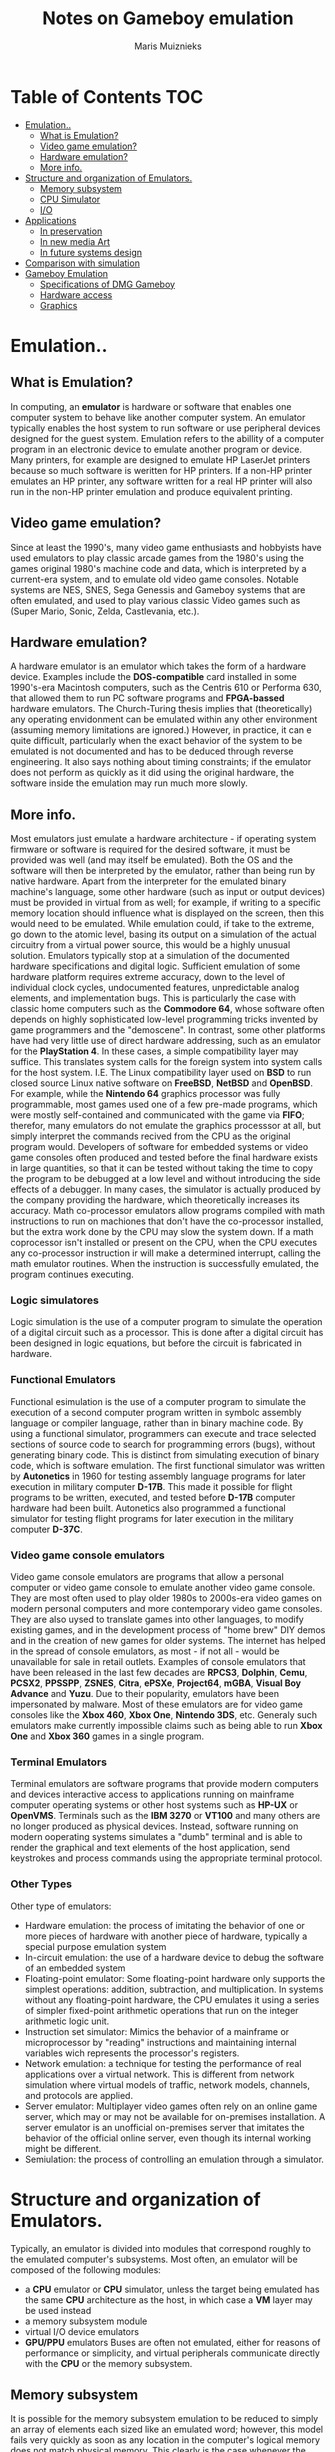 #+TITLE: Notes on Gameboy emulation
#+AUTHOR: Maris Muiznieks
#+EMAIL: maris.muiznieks@lumi.moe
#+OPTIONS: toc:nil
#+TOC: headline 3

* Table of Contents :TOC:
- [[#emulation][Emulation..]]
  - [[#what-is-emulation][What is Emulation?]]
  - [[#video-game-emulation][Video game emulation?]]
  - [[#hardware-emulation][Hardware emulation?]]
  - [[#more-info][More info.]]
- [[#structure-and-organization-of-emulators][Structure and organization of Emulators.]]
  - [[#memory-subsystem][Memory subsystem]]
  - [[#cpu-simulator][CPU Simulator]]
  - [[#io][I/O]]
- [[#applications][Applications]]
  - [[#in-preservation][In preservation]]
  - [[#in-new-media-art][In new media Art]]
  - [[#in-future-systems-design][In future systems design]]
- [[#comparison-with-simulation][Comparison with simulation]]
- [[#gameboy-emulation][Gameboy Emulation]]
  - [[#specifications-of-dmg-gameboy][Specifications of DMG Gameboy]]
  - [[#hardware-access][Hardware access]]
  - [[#graphics][Graphics]]

* Emulation..
** What is Emulation?
In computing, an *emulator* is hardware or software that enables one computer system to behave like another computer system. An emulator typically enables the host system to run software or use peripheral devices designed for the guest system. Emulation refers to the abillity of a computer program in an electronic device to emulate another program or device.
Many printers, for example are designed to emulate HP LaserJet printers because so much software is weritten for HP printers. If a non-HP printer emulates an HP printer, any software written for a real HP printer will also run in the non-HP printer emulation and produce equivalent printing.
** Video game emulation?
Since at least the 1990's, many video game enthusiasts and hobbyists have used emulators to play classic arcade games from the 1980's using the games original 1980's machine code and data, which is interpreted by a current-era system, and to emulate old video game consoles. Notable systems are NES, SNES, Sega Genessis and Gameboy systems that are often emulated, and used to play various classic Video games such as (Super Mario, Sonic, Zelda, Castlevania, etc.).
** Hardware emulation?
A hardware emulator is an emulator which takes the form of a hardware device. Examples include the *DOS-compatible* card installed in some 1990's-era Macintosh computers, such as the Centris 610 or Performa 630, that allowed them to run PC software programs and *FPGA-bassed* hardware emulators. The Church-Turing thesis implies that (theoretically) any operating envidonment can be emulated within any other environment (assuming memory limitations are ignored.) However, in practice, it can e quite difficult, particularly when the exact behavior of the system to be emulated is not documented and has to be deduced through reverse engineering. It also says nothing about timing constraints; if the emulator does not perform as quickly as it did using the original hardware, the software inside the emulation may run much more slowly.
** More info.
Most emulators just emulate a hardware architecture - if operating system firmware or software is required for the desired software, it must be provided was well (and may itself be emulated). Both the OS and the software will then be interpreted by the emulator, rather than being run by native hardware. Apart from the interpreter for the emulated binary machine's language, some other hardware (such as input or output devices)
must be provided in virtual from as well; for example, if writing to a specific memory location should influence what is displayed on the screen, then this would need to be emulated. While emulation could, if take to the extreme, go down to the atomic level, basing its output on a simulation of the actual circuitry from a virtual power source, this would be a highly unusual solution. Emulators typically stop at a simulation of the documented hardware specifications and digital logic. Sufficient emulation of some hardware platform requires extreme accuracy, down to the level of individual clock cycles, undocumented features, unpredictable analog elements, and implementation bugs. This is particularly the case with classic home computers such as the *Commodore 64*, whose software often depends on highly sophisticated low-level programming tricks invented by game programmers and the "demoscene".
In contrast, some other platforms have had very little use of direct hardware addressing, such as an emulator for the *PlayStation 4*. In these cases, a simple compatibility layer may suffice. This translates system calls for the foreign system into system calls for the host system. I.E. The Linux compatibility layer used on *BSD* to run closed source Linux native software on *FreeBSD*, *NetBSD* and *OpenBSD*. For example, while the *Nintendo 64* graphics processor was fully programmable, most games used one of a few pre-made programs, which were mostly self-contained and communicated with the game via *FIFO*; therefor, many emulators do not emulate the graphics processsor at all, but simply interpret the commands recived from the CPU as the original program would. Developers of software for embedded systems or video game consoles often produced and tested before the final hardware exists in large quantities, so that it can be tested without taking the time to copy the program to be debugged at a low level and without introducing the side effects of a debugger. In many cases, the simulator is actually produced by the company providing the hardware, which theoretically increases its accuracy. Math co-processor emulators allow programs compiled with math instructions to run on machiones that don't have the co-processor installed, but the extra work done by the CPU may slow the system down. If a math coprocessor isn't installed or present on the CPU, when the CPU executes any co-processor instruction ir will make a determined interrupt, calling the math emulator routines. When the instruction is successfully emulated, the program continues executing.
*** Logic simulatores
Logic simulation is the use of a computer program to simulate the operation of a digital circuit such as a processor. This is done after a digital circuit has been designed in logic equations, but before the circuit is fabricated in hardware.
*** Functional Emulators
Functional esimulation is the use of a computer program to simulate the execution of a second computer program written in symbolc assembly language or compiler language, rather than in binary machine code. By using a functional simulator, programmers can execute and trace selected sections of source code to search for programming errors (bugs), without generating binary code. This is distinct from simulating execution of binary code, which is software emulation. The first functional simulator was written by *Autonetics* in 1960 for testing assembly language programs for later execution in military computer *D-17B*. This made it possible for flight programs to be written, executed, and tested before *D-17B* computer hardware had been built. Autonetics also programmed a functional simulator for testing flight programs for later execution in the military computer *D-37C*.
*** Video game console emulators
Video game console emulators are programs that allow a personal computer or video game console to emulate another video game console. They are most often used to play older 1980s to 2000s-era video games on modern personal computers and more contemporary video game consoles. They are also uysed to translate games into other languages, to modify existing games, and in the development process of "home brew" DIY demos and in the creation of new games for older systems. The internet has helped in the spread of console emulators, as most - if not all - would be unavailable for sale in retail outlets. Examples of console emulators that have been released in the last few decades are *RPCS3*, *Dolphin*, *Cemu*, *PCSX2*, *PPSSPP*, *ZSNES*, *Citra*, *ePSXe*, *Project64*, *mGBA*, *Visual Boy Advance* and *Yuzu*.
Due to their popularity, emulators have been impersonated by malware. Most of these emulators are for video game consoles like the *Xbox 460*, *Xbox One*, *Nintendo 3DS*, etc.
Generaly such emulators make currently impossible claims such as being able to run *Xbox One* and *Xbox 360* games in a single program.
*** Terminal Emulators
Terminal emulators are software programs that provide modern computers and devices interactive access to applications running on mainframe computer operating systems or other host systems such as *HP-UX* or *OpenVMS*. Terminals such as the *IBM 3270* or *VT100* and many others are no longer produced as physical devices. Instead, software running on modern ooperating systems simulates a "dumb" terminal and is able to render the graphical and text elements of the host application, send keystrokes and process commands using the appropriate terminal protocol.
*** Other Types
Other type of emulators:
- Hardware emulation: the process of imitating the behavior of one or more pieces of hardware with another piece of hardware, typically a special purpose emulation system
- In-circuit emulation: the use of a hardware device to debug the software of an embedded system
- Floating-point emulator: Some floating-point hardware only supports the simplest operations: addition, subtraction, and multiplication. In systems without any floating-point hardware, the CPU emulates it using a series of simpler fixed-point arithmetic operations that run on the integer arithmetic logic unit.
- Instruction set simulator: Mimics the behavior of a mainframe or microprocessor by "reading" instructions and maintaining internal variables wich represents the processor's registers.
- Network emulation: a technique for testing the performance of real applications over a virtual network. This is different from network simulation where virtual models of traffic, network models, channels, and protocols are applied.
- Server emulator: Multiplayer video games often rely on an online game server, which may or may not be available for on-premises installation. A server emulator is an unofficial on-premises server that imitates the behavior of the official online server, even though its internal working might be different.
- Semiulation: the process of controlling an emulation through a simulator.

* Structure and organization of Emulators.
Typically, an emulator is divided into modules that correspond roughly to the emulated computer's subsystems. Most often, an emulator will be composed of the following modules:
- a *CPU* emulator or *CPU* simulator, unless the target being emulated has the same *CPU* architecture as the host, in which case a *VM* layer may be used instead
- a memory subsystem module
- virtual I/O device emulators
- *GPU/PPU* emulators
  Buses are often not emulated, either for reasons of performance or simplicity, and virtual peripherals communicate directly with the *CPU* or the memory subsystem.

** Memory subsystem
It is possible for the memory subsystem emulation to be reduced to simply an array of elements each sized like an emulated word; however, this model fails very quickly as soon as any location in the computer's logical memory does not match physical memory. This clearly is the case whenever the emulated hardware allows for advanced memory management ( in which case, the *MMU* logic can be embedded in the memory emulator, made a module of its own, or sometimes integrated into the *CPU* simulator). Even if the emulated computer does not fear an *MMU*, though, there are usually other factors that break the equivalence between logical and physical memory: many architectures offer memmory-mapped I/O; even those that do not often have a block of logical memory mapped to *ROM*, which means that the memory-array module must be discarded if the read-only naturte of *ROM* is to be emulated. Features such as bank switching or segmentation may also complicate memory emulation. As a result, most emulators implement at least two procedures for writing to and reading from logical memory, and it is the procedures' duty to map every access to the correct location of the correct object.

On a base-limit addressing system where memory from address 0 to address _ROMSIZE-1_ is read-only memory, while the rest is *RAM*, something along the lines of the following procedures would be typical:
#+begin_src C
void WriteMemory(word addr, word val)
{
    word RealAddr = addr + BaseRegister;
    if ((RealAddr < LimitRegister) && (RealAddr > ROMSIZE))
        Memory[RealAddr] = val;
    else
        RaiseInterrupt(INT_SEGFAULT);
}

void ReadMemory(word addr)
{
    word RealAddr = addr + BaseRegister;
    if (RealAddr < LimitRegister)
        return Memory[RealAddr];
    else
        return NULL;
}
#+end_src
** CPU Simulator
The *CPU* simulator is often the most complicated part of an emulator. Many emulators are written using "pre-packaged" CPU simulators, in order to concentrate on good and efficient emulation of a specific machine. The simplest form of a CPU simulator is an interpreter, which is a computer program that follows the execution flow of the emulated program code and, for every machine code instruction encountered, executes operations on the host processor that are semantically equivalent to the original instructions. This is made possible by assigning a variable to each register and flag of the simulated CPU. The logic of the simulated CPU can then more or less be directly translated into software algorithms, create a software reimplementation that basically mirrors the original hardware implementation.
The following example illustrates how CPU simulation can be accomplished by an interpreter. In this case, interrupts are checked-for before every instruction executed, though this behavior is rare in real emulators for performance reasons (it is generally faster to use a subroutine to do the work of an interrupt).
#+begin_src C
void execute()
{
    if (interupt != INT_NONE) {
        SuperUser = TRUE;
        WriteMemory(++SP, PC);
        PC = InterruptPtr;
    }
    switch (ReadMemory(PC++)) {
        // Instruction handling goes here.
        default:
            Interrupt = INT_ILLEGAL;
    }
}
#+end_src
Interpreters are very popular as computer simulations, as they are much simpler to implement than more time-efficient alternative solutions, and their speed is more than adequate for emulating computers of more than roughly a decade ago on modern machines. However, the speed penalty inherent in intepretation can be a problem when emulating computers whose processor speed is on the same order of magnitude as the hoste machine. Until not many years ago, emulation in such situations was considered cimpletely impractical by many.
What allowed breaking through this restriction were the advances in dynamic recompilation techniques. Simple a _priori_ translation of emulated program code into code runnable on the host archictecture is usually impossible because of several reasons:
- code may be modified while in Ram, even if it is modified only by the emulated operating system when loading the code (for example from disk)
- there may not be a way to reliably distinguish data (which should not be translated) from executable code.
Various forms of dynamic recompilation, includeing the popular Just in Time compiler (JIT) technique, try to circumvent these problems by waiting until the processor control flow jumps into location containing untranslated code, and only then JIT translates a block of the code into host code that can be executed. The translated code is kept in a code cache, and the original code is not lost or affected; this way, even data segments can be (meaninglessly) translated by the recompiler, resulting in no more than a waste of translation time. Speed may not be desirable as some older games were not designed with the speed of faster computers in mind. A game designed for a 30MHz PC with a level timer of 300 game seconds might only give the player 30 seconds on a 300MHz PC. Other programs, such as some DOS programs, may not even run on faster computers. Particularly when emulating computers which were "closed-box", in which changes to the core of the system were not typical, software may use techniques that depend on specific charecteristics of the computer it ran on and thus precise control of the speed of emulation is important for such applications to be properly emulated.
** I/O
Most emulators do not, as mentioned earlier, emulate the main system bus; each I/O device is thus often treated as a special case, and no consistent interface for virtual peripherals is provided. This can result in a performance advantage, since each I/O module can be tailored to the charecteristics of the emulated device; designs based on a standard, unified I/O API can, however rival such simpler models, if well thoguht-out, and they have the additional advantage of "automatically" providing a plug-in service through which third-party virtual devices can be used within the emulator. A unified I/O API may not necessarily mirror the structure of the real hardware bus: bus designe is limited by several electric constraints and a need for hardware concurrency management that can mostly be ignored in a software implementation.
Even in emulators that treat each device as a special case, there is usually a common basic Infrastructure for:
- managing interrupts, by means of a proccedure that sets flags readable by the CPU simulator whenever an interrupt is raised, allowing the virtual CPU to "poll for (virtual) interrupts"
- wiriting to and reading from physical memory, by means of two procedures similar to the ones dealing with logical memory (although, contrary to the latter, the former can often be left out, and direct references to the memory array be employed instead)
* Applications
** In preservation
Emulation is one strategy in pursuit of digital preservation and combating obsolescence. Emulation focuses on recreating an original computer environment, which can be time-consuming and difficult to achieve, but valuable because of its ability to maintain a closer connection to the authenticity of the digital object, operating system, or even gaming platform. Emulation addresses the original hardware and software environment of the digital object, and recreates it on a current machine. The emulator allows the user to have access to any kind of application or operating system on a current platform, while the software runs as it did in its original environment. Jeffery Rothenberg, an early proponent of emulation as a digital preservation strategy states, "the ideal approach would provide a single extensible, long-term solution that can be designed once and for all and applied uniformly, automatically, and in organized synchrony (for example, at every refresh cycle) to all types of documents and media". He further states that this should not only apply to out of data systems, but also be upwardly mobile to future unknown systems. practically speaking, when a certain application is released in a new version, rather than address compatibility issues and migration for every digital object created in the previous version of that application, one could create an emulator for the application, allowing access to all of said digital objects.
*** Benefits
- Potentially better graphics quality than original hardware.
- Potentially additional features original hardware didn't have.
- Emulators maintain the original look, feel and behavior of the digital object, which is just as important as the digital data itself.
- Reduces labor hours, because rather than continuing an ongoing task of continual data migration for every digital object, once the library of past and present operating systems and application software is established in an emulator, these same technologies are used for every document using these platforms.
- Many emulators have already been developed and released under the *GNU General Public License* through the open source environment, allowing for wide scale collaboration.
- Emulators allow software exclusive to one system to be used on another. For example, a PlayStation 2 exclusive video game could be played on a PC using an emulator. This is especially useful when the original system is difficult to obtain and the analog-digital adapter can't be obtained or doesn't exits.
*** Obstacles
- The legality surrounding Intelectual property rights is an ongoing issue. many development teams, companies, and technology vendors alike somtimes implemented non-standard features during program development in order to establish their niche in the market, while simultaneously applying ongoing upgrades to remain competitive. While this may have advanced the technology industry and increased vendor's market share, it has left users lost in a preservation nightmare with little supporting documentation dute to the proprietary nature of the hardware and software.
- Copyright laws are not yet in effect to address saving the documentation and specification of proprietary software and hardware in an emulator module.
- Emulators are often used as a copyright infringement tool, since they allow users to play video games without having to buy the console, and rarely make any attempt to prevent the use of illegal copies. This leads to a number of legal uncertainties regarding emulation, and leads to software being programmed to refuse to work if it can tell the host is an emulator; some video games in particular will continue to run, but not allow the player to progress beyound some late stage in the game, often appearing to be faulty or just extremely difficult. These protections make it more difficult to design emulators, since they must be accurate enough to avoid triggering the procections, whose effects may not be obvious.
- Emulators require better hardware than the original system has.
** In new media Art
Because of its primary use of digital formats, new media art relies heavily on emulation as preservation strategy. Artists such as Cory Arcangel specialize in resurrecting obsolete technologies in their artwork and recognize the importance of a decentralized and deinstitutionalized process for the preservation of digital culture. In many cases, the goal of emulation in new media art is to preserve a digital medium so it can be saved indefinitely and reproduce without error, so that there is no reliance on hardware that ages and becomes obsolete. The paradox is that the emulation and the emulator have to be made to work on future computers.
** In future systems design
Emulation techniques are commonly used during the designe and development of new systems. It eases the development process by providing the ability to detect, recreate and repair flaws in the design even before the system is actually built it is particularly useful in the designe of multi-core systems, where concurrency errors can be very difficult to detect and correct without the controlled environment provided by virtual hardware. This also allows the software development to take place before the hardware is ready thus helping to validate design decisions and give a little more control.
* Comparison with simulation
* Gameboy Emulation
** Specifications of DMG Gameboy
- *CPU*: Sharp SM83 LR35902 (4.19MHz)
- *RAM*: 8KB (also called Work RAM/WRAM)
- *GFX*: PPU, LCD 160x144px 4 shades of gray.
** Hardware access
The SM83 keeps an 8-bit data bus and a 16-bit address bus, so up to 64 KB of memory can be addressed. The memory map is composed of:
- Cartridge space.
- WRAM and Display RAM.
- I/O (Joypad, Audio, Graphics and LCD)
- Interrupt controls.
** Graphics
All graphics calculations are done by the CPU, then the Picture Processing Unit or *'PPU'* renders them. This is another component found inside the DMG-CPU and it's actually based on the Predecessor's PPU(SNES?).
The Picture is displayed on an integrated LCD screen, it has a resolution of 160x144px and shows 4 shades of black. But since the original Gameboy has a green LCD, graphics will look greenish.
*** Organising the Contents
The PPU has 8KB of VRAM or 'Display RAM', which both PPU and CPU can access directly but not at the same time. Those 8 KB will contain most of the data the PPU will need to render graphics. The remaining bits will be stored inside the PPU instead, as they will require a faster access rate.
The Game is in charge of populating the different areas with the correct type of data. Moreover, the PPU exposes registers so the game can instruct the PPU how the data is organised.
*** Constructing the frame
For demonstration purposes Super Mario Land 2 will be used as an example:
**** Tiles
#+CAPTION: Image of the Tiles from the Pattern Table.
#+NAME: fig:TilesPPU
[[./img/tiles.png]]
The PPU uses tiles as a basic ingredient for rendering graphics, specifically, sprites and backgrounds.
Tiles are just 8x8 bitmaps stored in VRAM, in a region called 'Tile set' or 'Tile pattern table', each pixel corresponds to one of the four shades of grey available. Finally, tiles are grouped into two pattern tables.
In order to build the picture, tiles are referenced in another type of table called a Tile map.
This information will tell the PPU where to render the tiles. Two maps are stored to construct different layers of the frame.
The next section explains how tile maps are used to construct the layers
**** Background
**** Window
**** Sprites
**** Result
